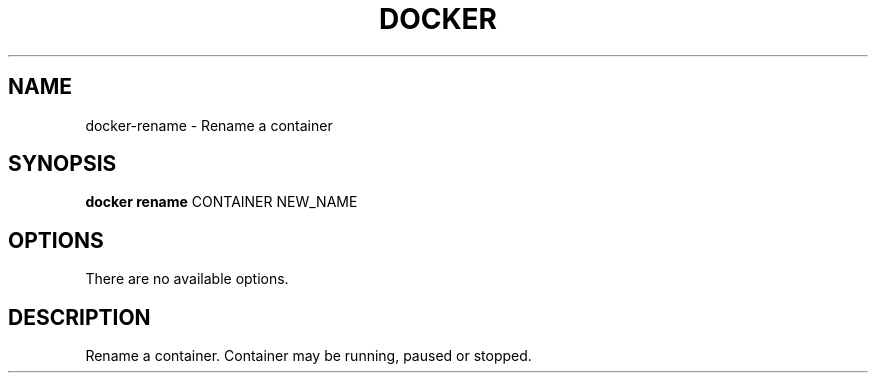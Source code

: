 .TH "DOCKER" "1" " Docker User Manuals" "Docker Community" "OCTOBER 2014" 
.nh
.ad l


.SH NAME
.PP
docker\-rename \- Rename a container


.SH SYNOPSIS
.PP
\fBdocker rename\fP
CONTAINER NEW\_NAME


.SH OPTIONS
.PP
There are no available options.


.SH DESCRIPTION
.PP
Rename a container.  Container may be running, paused or stopped.
